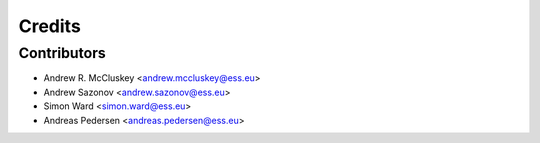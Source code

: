 =======
Credits
=======

Contributors
------------

* Andrew R. McCluskey <andrew.mccluskey@ess.eu>
* Andrew Sazonov <andrew.sazonov@ess.eu>
* Simon Ward <simon.ward@ess.eu>
* Andreas Pedersen <andreas.pedersen@ess.eu>